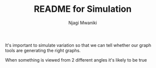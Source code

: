#+TITLE: README for Simulation
#+AUTHOR: Njagi Mwaniki
#+OPTIONS: date:nil
#+OPTIONS: toc:nil

It's important to simulate variation so that we can tell whether our graph tools are generating the right graphs.

When something is viewed from 2 different angles it's likely to be true
